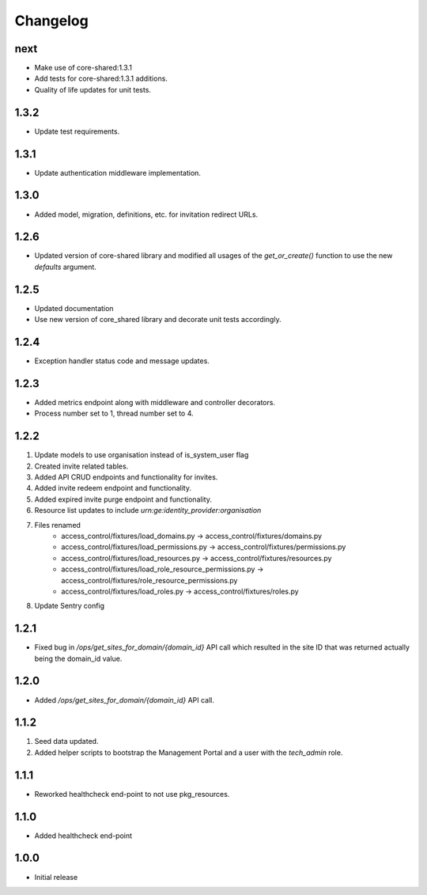 Changelog
=========

next
----
- Make use of core-shared:1.3.1
- Add tests for core-shared:1.3.1 additions.
- Quality of life updates for unit tests.

1.3.2
-----
- Update test requirements.

1.3.1
-----
- Update authentication middleware implementation.

1.3.0
-----
- Added model, migration, definitions, etc. for invitation redirect URLs.

1.2.6
-----
- Updated version of core-shared library and modified all usages of the `get_or_create()` function to use the new `defaults` argument.

1.2.5
-----
- Updated documentation
- Use new version of core_shared library and decorate unit tests accordingly.

1.2.4
-----
- Exception handler status code and message updates.

1.2.3
-----
- Added metrics endpoint along with middleware and controller decorators.
- Process number set to 1, thread number set to 4.

1.2.2
-----
#. Update models to use organisation instead of is_system_user flag
#. Created invite related tables.
#. Added API CRUD endpoints and functionality for invites.
#. Added invite redeem endpoint and functionality.
#. Added expired invite purge endpoint and functionality.
#. Resource list updates to include `urn:ge:identity_provider:organisation`
#. Files renamed
    - access_control/fixtures/load_domains.py → access_control/fixtures/domains.py
    - access_control/fixtures/load_permissions.py → access_control/fixtures/permissions.py
    - access_control/fixtures/load_resources.py → access_control/fixtures/resources.py
    - access_control/fixtures/load_role_resource_permissions.py → access_control/fixtures/role_resource_permissions.py
    - access_control/fixtures/load_roles.py → access_control/fixtures/roles.py
#. Update Sentry config

1.2.1
-----
- Fixed bug in `/ops/get_sites_for_domain/{domain_id}` API call which resulted in the site ID that was returned actually being the domain_id value.

1.2.0
-----
- Added `/ops/get_sites_for_domain/{domain_id}` API call.

1.1.2
-----
#. Seed data updated.
#. Added helper scripts to bootstrap the Management Portal and a user with the `tech_admin` role.

1.1.1
-----
- Reworked healthcheck end-point to not use pkg_resources.

1.1.0
-----
- Added healthcheck end-point

1.0.0
-----
- Initial release

